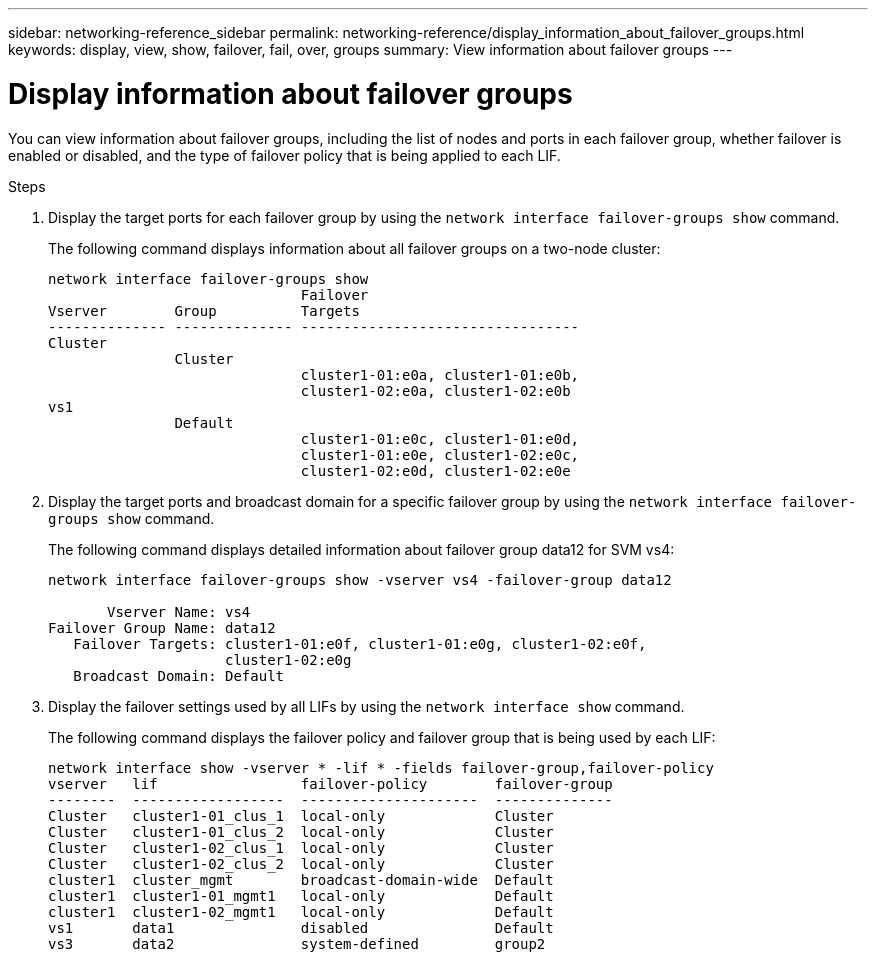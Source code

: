 ---
sidebar: networking-reference_sidebar
permalink: networking-reference/display_information_about_failover_groups.html
keywords: display, view, show, failover, fail, over, groups
summary: View information about failover groups
---

= Display information about failover groups
:hardbreaks:
:nofooter:
:icons: font
:linkattrs:
:imagesdir: ./media/

//
// This file was created with NDAC Version 2.0 (August 17, 2020)
//
// 2020-11-30 12:43:37.278413
//
// restructured: March 2021
//

[.lead]
You can view information about failover groups, including the list of nodes and ports in each failover group, whether failover is enabled or disabled, and the type of failover policy that is being applied to each LIF.

.Steps

. Display the target ports for each failover group by using the `network interface failover-groups show` command.
+
The following command displays information about all failover groups on a two-node cluster:
+
....
network interface failover-groups show
                              Failover
Vserver        Group          Targets
-------------- -------------- ---------------------------------
Cluster
               Cluster
                              cluster1-01:e0a, cluster1-01:e0b,
                              cluster1-02:e0a, cluster1-02:e0b
vs1
               Default
                              cluster1-01:e0c, cluster1-01:e0d,
                              cluster1-01:e0e, cluster1-02:e0c,
                              cluster1-02:e0d, cluster1-02:e0e
....

. Display the target ports and broadcast domain for a specific failover group by using the `network interface failover-groups show` command.
+
The following command displays detailed information about failover group data12 for SVM vs4:
+
....
network interface failover-groups show -vserver vs4 -failover-group data12

       Vserver Name: vs4
Failover Group Name: data12
   Failover Targets: cluster1-01:e0f, cluster1-01:e0g, cluster1-02:e0f,
                     cluster1-02:e0g
   Broadcast Domain: Default
....

. Display the failover settings used by all LIFs by using the `network interface show` command.
+
The following command displays the failover policy and failover group that is being used by each LIF:
+
....
network interface show -vserver * -lif * -fields failover-group,failover-policy
vserver   lif                 failover-policy        failover-group
--------  ------------------  ---------------------  --------------
Cluster   cluster1-01_clus_1  local-only             Cluster
Cluster   cluster1-01_clus_2  local-only             Cluster
Cluster   cluster1-02_clus_1  local-only             Cluster
Cluster   cluster1-02_clus_2  local-only             Cluster
cluster1  cluster_mgmt        broadcast-domain-wide  Default
cluster1  cluster1-01_mgmt1   local-only             Default
cluster1  cluster1-02_mgmt1   local-only             Default
vs1       data1               disabled               Default
vs3       data2               system-defined         group2
....
